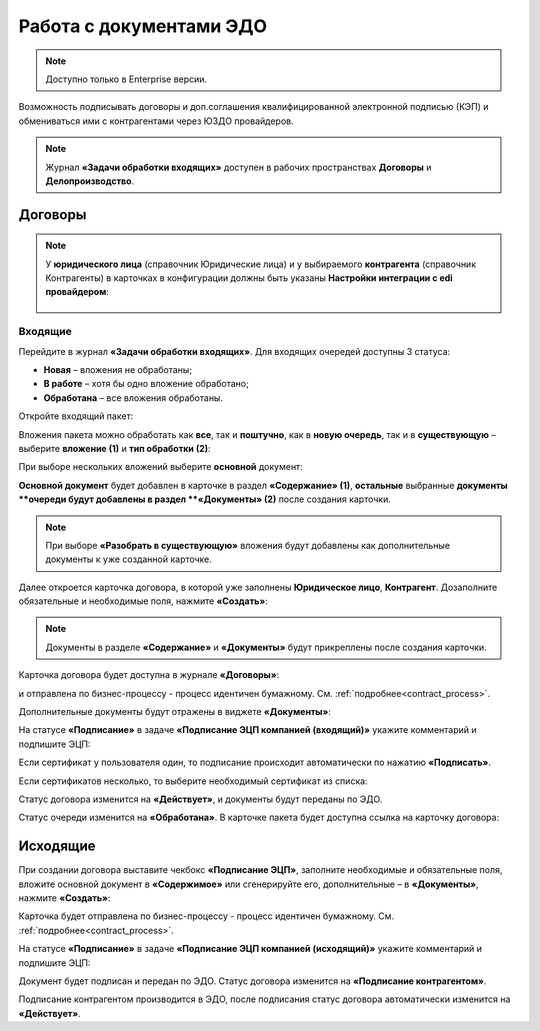 Работа с документами ЭДО
===========================

.. note::

    Доступно только в Enterprise версии.

Возможность подписывать договоры и доп.соглашения квалифицированной электронной подписью (КЭП) и обмениваться ими с контрагентами через ЮЗДО провайдеров.

.. note::

 Журнал **«Задачи обработки входящих»** доступен в рабочих пространствах **Договоры** и **Делопроизводство**.

Договоры
---------

.. note::

    У **юридического лица** (справочник Юридические лица) и у выбираемого **контрагента** (справочник Контрагенты) в карточках в конфигурации должны быть указаны **Настройки интеграции с edi провайдером**:

       .. image:: _static/edo/settings_ka.png
              :width: 600
              :align: center

Входящие
~~~~~~~~~~~~

Перейдите в журнал **«Задачи обработки входящих»**. Для входящих очередей доступны 3 статуса:

-	**Новая** – вложения не обработаны;
-	**В работе** – хотя бы одно вложение обработано;
-	**Обработана** – все вложения обработаны.

Откройте входящий пакет:

.. image:: _static/edo/01.png
       :width: 700
       :align: center 

Вложения пакета можно обработать как **все**, так и **поштучно**, как в **новую очередь**, так и в **существующую** – выберите **вложение (1)** и **тип обработки (2)**:

.. image:: _static/edo/02.png
       :width: 500
       :align: center 

При выборе нескольких вложений выберите **основной** документ:

.. image:: _static/edo/03.png
       :width: 500
       :align: center 

**Основной документ** будет добавлен в карточке в раздел **«Содержание» (1)**, **остальные** выбранные **документы **очереди будут добавлены в раздел **«Документы» (2)** после создания карточки.

.. image:: _static/edo/04.png
       :width: 350
       :align: center 

.. note::

    При выборе **«Разобрать в существующую»** вложения будут добавлены как дополнительные документы к уже созданной карточке.

Далее откроется карточка договора, в которой уже заполнены **Юридическое лицо**, **Контрагент**. Дозаполните обязательные и необходимые поля, нажмите **«Создать»**:

.. image:: _static/edo/05.png
       :width: 500
       :align: center 

.. note::

    Документы в разделе **«Содержание»** и **«Документы»** будут прикреплены после создания карточки.

Карточка договора будет доступна в журнале **«Договоры»**:

.. image:: _static/edo/06.png
       :width: 700
       :align: center 

и отправлена по бизнес-процессу - процесс идентичен бумажному. См. :ref:`подробнее<contract_process>`.

.. image:: _static/edo/07.png
       :width: 600
       :align: center

Дополнительные документы будут отражены в виджете **«Документы»**:

.. image:: _static/edo/08.png
       :width: 600
       :align: center

На статусе **«Подписание»** в задаче **«Подписание ЭЦП компанией (входящий)»** укажите комментарий и подпишите ЭЦП:

.. image:: _static/edo/09.png
       :width: 600
       :align: center

Если сертификат у пользователя один, то подписание происходит автоматически по нажатию **«Подписать»**.

Если сертификатов несколько, то выберите необходимый сертификат из списка:

.. image:: _static/edo/10.png
       :width: 400
       :align: center

Статус договора изменится на **«Действует»**, и документы будут переданы по ЭДО.

Статус очереди изменится на **«Обработана»**. В карточке пакета будет доступна ссылка на карточку договора:

.. image:: _static/edo/11.png
       :width: 700
       :align: center

Исходящие
------------

При создании договора выставите чекбокс **«Подписание ЭЦП»**, заполните необходимые и обязательные поля, вложите основной документ в **«Содержимое»** или сгенерируйте его, дополнительные – в **«Документы»**, нажмите **«Создать»**:

.. image:: _static/edo/12.png
       :width: 500
       :align: center

Карточка будет отправлена по бизнес-процессу - процесс идентичен бумажному. См. :ref:`подробнее<contract_process>`.

На статусе **«Подписание»** в задаче **«Подписание ЭЦП компанией (исходящий)»** укажите комментарий и подпишите ЭЦП:

.. image:: _static/edo/13.png
       :width: 600
       :align: center

Документ будет подписан и передан по ЭДО. Статус договора изменится на **«Подписание контрагентом»**. 

Подписание контрагентом производится в ЭДО, после подписания статус договора автоматически изменится на **«Действует»**.
